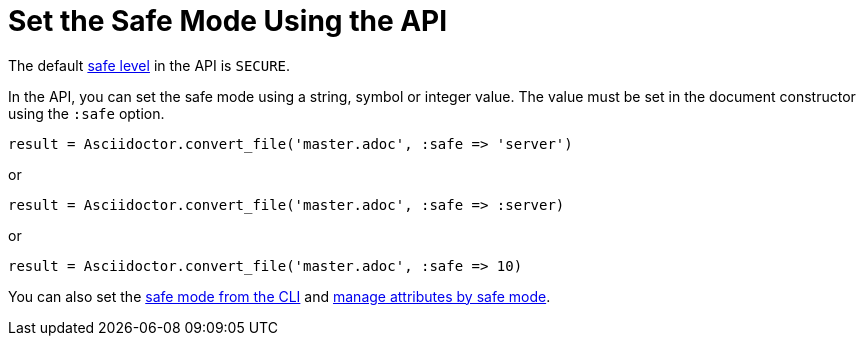= Set the Safe Mode Using the API
// secure-api.adoc, included in user-manual: Running Asciidoctor Securely: Set the safe mode in the API

The default xref:ROOT:safe-modes.adoc[safe level] in the API is `SECURE`.

In the API, you can set the safe mode using a string, symbol or integer value.
The value must be set in the document constructor using the `:safe` option.

 result = Asciidoctor.convert_file('master.adoc', :safe => 'server')

or

 result = Asciidoctor.convert_file('master.adoc', :safe => :server)

or

 result = Asciidoctor.convert_file('master.adoc', :safe => 10)

You can also set the xref:cli:set-safe-mode.adoc[safe mode from the CLI] and xref:asciidoc:directives:safe-modes.adoc[manage attributes by safe mode].
